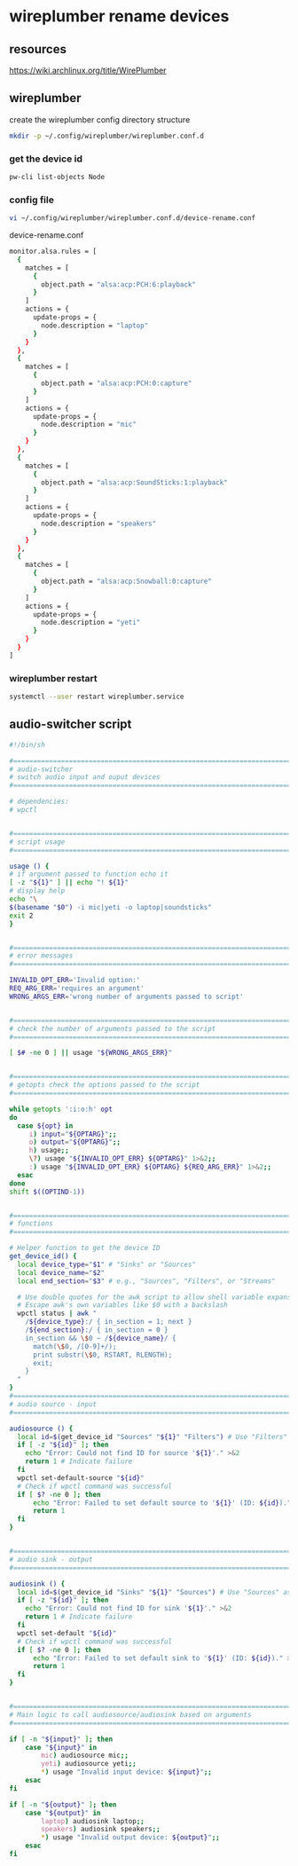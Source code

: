 #+STARTUP: content
* wireplumber rename devices
** resources

[[https://wiki.archlinux.org/title/WirePlumber]]

** wireplumber

create the wireplumber config directory structure

#+begin_src sh
mkdir -p ~/.config/wireplumber/wireplumber.conf.d
#+end_src

*** get the device id

#+begin_src sh
pw-cli list-objects Node
#+end_src

*** config file

#+begin_src sh
vi ~/.config/wireplumber/wireplumber.conf.d/device-rename.conf
#+end_src

device-rename.conf

#+begin_src sh
monitor.alsa.rules = [
  {
    matches = [
      {
        object.path = "alsa:acp:PCH:6:playback"
      }
    ]
    actions = {
      update-props = {
        node.description = "laptop"
      }
    }
  },
  {
    matches = [
      {
        object.path = "alsa:acp:PCH:0:capture"
      }
    ]
    actions = {
      update-props = {
        node.description = "mic"
      }
    }
  },
  {
    matches = [
      {
        object.path = "alsa:acp:SoundSticks:1:playback"
      }
    ]
    actions = {
      update-props = {
        node.description = "speakers"
      }
    }
  },
  {
    matches = [
      {
        object.path = "alsa:acp:Snowball:0:capture"
      }
    ]
    actions = {
      update-props = {
        node.description = "yeti"
      }
    }
  }
]
#+end_src

*** wireplumber restart

#+begin_src sh
systemctl --user restart wireplumber.service
#+end_src

** audio-switcher script

#+begin_src sh
#!/bin/sh

#===============================================================================
# audio-switcher
# switch audio input and ouput devices
#===============================================================================

# dependencies:
# wpctl


#===============================================================================
# script usage
#===============================================================================

usage () {
# if argument passed to function echo it
[ -z "${1}" ] || echo "! ${1}"
# display help
echo "\
$(basename "$0") -i mic|yeti -o laptop|soundsticks"
exit 2
}


#===============================================================================
# error messages
#===============================================================================

INVALID_OPT_ERR='Invalid option:'
REQ_ARG_ERR='requires an argument'
WRONG_ARGS_ERR='wrong number of arguments passed to script'


#===============================================================================
# check the number of arguments passed to the script
#===============================================================================

[ $# -ne 0 ] || usage "${WRONG_ARGS_ERR}"


#===============================================================================
# getopts check the options passed to the script
#===============================================================================

while getopts ':i:o:h' opt
do
  case ${opt} in
     i) input="${OPTARG}";;
     o) output="${OPTARG}";;
     h) usage;;
     \?) usage "${INVALID_OPT_ERR} ${OPTARG}" 1>&2;;
     :) usage "${INVALID_OPT_ERR} ${OPTARG} ${REQ_ARG_ERR}" 1>&2;;
  esac
done
shift $((OPTIND-1))


#===============================================================================
# functions
#===============================================================================

# Helper function to get the device ID
get_device_id() {
  local device_type="$1" # "Sinks" or "Sources"
  local device_name="$2"
  local end_section="$3" # e.g., "Sources", "Filters", or "Streams"

  # Use double quotes for the awk script to allow shell variable expansion
  # Escape awk's own variables like $0 with a backslash
  wpctl status | awk "
    /${device_type}:/ { in_section = 1; next }
    /${end_section}:/ { in_section = 0 }
    in_section && \$0 ~ /${device_name}/ {
      match(\$0, /[0-9]+/);
      print substr(\$0, RSTART, RLENGTH);
      exit;
    }
  "
}
#===============================================================================
# audio source - input
#===============================================================================

audiosource () {
  local id=$(get_device_id "Sources" "${1}" "Filters") # Use "Filters" as the common end boundary for Sources
  if [ -z "${id}" ]; then
    echo "Error: Could not find ID for source '${1}'." >&2
    return 1 # Indicate failure
  fi
  wpctl set-default-source "${id}"
  # Check if wpctl command was successful
  if [ $? -ne 0 ]; then
      echo "Error: Failed to set default source to '${1}' (ID: ${id})." >&2
      return 1
  fi
}


#===============================================================================
# audio sink - output
#===============================================================================

audiosink () {
  local id=$(get_device_id "Sinks" "${1}" "Sources") # Use "Sources" as the common end boundary for Sinks
  if [ -z "${id}" ]; then
    echo "Error: Could not find ID for sink '${1}'." >&2
    return 1 # Indicate failure
  fi
  wpctl set-default "${id}"
  # Check if wpctl command was successful
  if [ $? -ne 0 ]; then
      echo "Error: Failed to set default sink to '${1}' (ID: ${id})." >&2
      return 1
  fi
}


#===============================================================================
# Main logic to call audiosource/audiosink based on arguments
#===============================================================================

if [ -n "${input}" ]; then
    case "${input}" in
        mic) audiosource mic;;
        yeti) audiosource yeti;;
        *) usage "Invalid input device: ${input}";;
    esac
fi

if [ -n "${output}" ]; then
    case "${output}" in
        laptop) audiosink laptop;;
        speakers) audiosink speakers;;
        *) usage "Invalid output device: ${output}";;
    esac
fi

#+end_src
